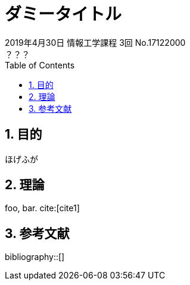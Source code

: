 :toc:
:sectnums:
:imagesdir: /opt/build/src/img
:source-highlighter: rouge
:listing-caption: Code
:bibliography-database: /opt/build/src/bib.bib
:bibliography-locale: ja-JP
:bibliography-style: ieee

= ダミータイトル
2019年4月30日 情報工学課程 3回 No.17122000
？？？

== 目的
ほげふが

== 理論
foo, bar. cite:[cite1]

== 参考文献
bibliography::[]
